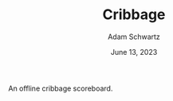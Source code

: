 #+TITLE: Cribbage
#+AUTHOR: Adam Schwartz
#+DATE: June 13, 2023
#+OPTIONS: ':true *:true toc:nil num:nil ^:nil

An offline cribbage scoreboard.
